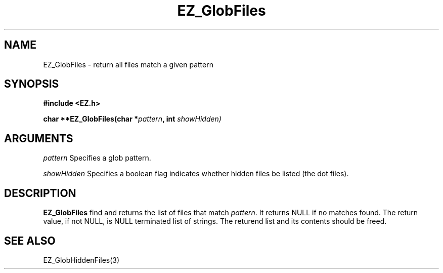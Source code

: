 '\"
'\" Copyright (c) 1997 Maorong Zou
'\" 
.TH EZ_GlobFiles 3 "" EZWGL "EZWGL Functions"
.BS
.SH NAME
EZ_GlobFiles  \- return all files match a given pattern


.SH SYNOPSIS
.nf
.B #include <EZ.h>
.sp
.BI "char  **EZ_GlobFiles(char *" pattern ", int " showHidden)

.SH ARGUMENTS
\fIpattern\fR  Specifies a glob pattern.
.sp
\fIshowHidden\fR Specifies a boolean flag indicates whether
hidden files be listed (the dot files).
.SH DESCRIPTION
.PP
\fBEZ_GlobFiles\fR find and returns the list of files
that match \fIpattern\fR. It returns NULL if no matches
found.  The return value, if not NULL, is NULL terminated
list of strings. The returend list and its contents should
be freed.

.PP

.SH "SEE ALSO"
EZ_GlobHiddenFiles(3)
.br




